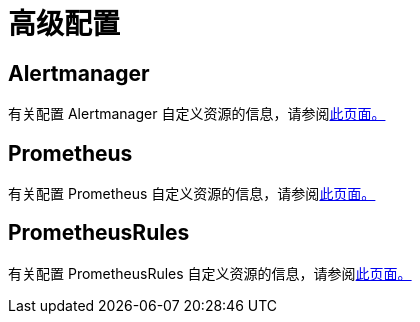 = 高级配置

== Alertmanager

有关配置 Alertmanager 自定义资源的信息，请参阅xref:alertmanager.adoc[此页面。]

== Prometheus

有关配置 Prometheus 自定义资源的信息，请参阅xref:prometheus.adoc[此页面。]

== PrometheusRules

有关配置 PrometheusRules 自定义资源的信息，请参阅xref:prometheusrules.adoc[此页面。]
